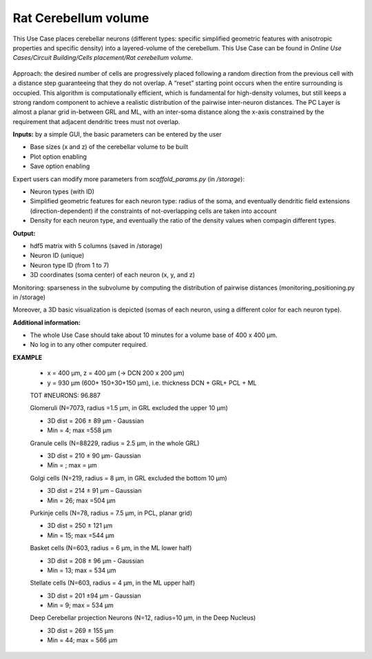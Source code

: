 #####################
Rat Cerebellum volume
#####################



This Use Case places cerebellar neurons (different types: specific simplified 
geometric features with anisotropic properties and specific density) into a 
layered-volume of the cerebellum.
This Use Case can be found in
*Online Use Cases/Circuit Building/Cells placement/Rat cerebellum volume*.

     .. image:: images/schema.png
        :width: 373px

     .. image:: images/cerebellum.png
        :width: 743px

     .. image:: images/placement_flow_chart.png
        :width: 1829px

Approach: the desired number of cells are progressively placed following a 
random direction from the previous cell with a distance step guaranteeing that
they do not overlap. A “reset” starting point occurs when the entire
surrounding is occupied. This algorithm is computationally efficient, which is 
fundamental for high-density volumes, but still keeps a strong random component 
to achieve a realistic distribution of the pairwise inter-neuron distances. 
The PC Layer is almost a planar grid in-between GRL and ML, with an inter-soma 
distance along the x-axis constrained by the requirement that adjacent 
dendritic trees must not overlap.

**Inputs:** by a simple GUI, the basic parameters can be entered by the user

•	Base sizes (x and z) of the cerebellar volume to be built
•	Plot option enabling
•	Save option enabling

Expert users can modify more parameters from `scaffold_params.py` 
(in `/storage`):

•	Neuron types (with ID)
•	Simplified geometric features for each neuron type: radius of the soma, and eventually dendritic field extensions (direction-dependent) if the constraints of not-overlapping cells are taken into account
•	Density for each neuron type, and eventually the ratio of the density values when compagin different types.

**Output:**

•	hdf5 matrix with 5 columns (saved in /storage)
•	Neuron ID (unique)
•	Neuron type ID (from 1 to 7)
•	3D coordinates (soma center) of each neuron (x, y, and z)

Monitoring: sparseness in the subvolume by computing the distribution of 
pairwise distances (monitoring_positioning.py in /storage)

Moreover, a 3D basic visualization is depicted (somas of each neuron, using a different color for each neuron type).


**Additional information:**

•	The whole Use Case should take about 10 minutes for a volume base of 400 x 400 µm.
•	No log in to any other computer required.




**EXAMPLE**

 -	x = 400 µm, z = 400 µm (→ DCN 200 x 200 µm)
 -	y = 930 µm (600+ 150+30+150 µm), i.e. thickness DCN + GRL+ PCL + ML

 TOT #NEURONS: 96.887

 Glomeruli (N=7073, radius =1.5 µm, in GRL excluded the upper 10 µm)

 -	3D dist = 206 ± 89 µm - Gaussian
 -	Min = 4; max =558 µm

 Granule cells (N=88229, radius = 2.5 µm, in the whole GRL)

 -	3D dist = 210 ± 90 µm- Gaussian
 -	Min =    ; max =     µm

 Golgi cells (N=219, radius = 8 µm, in GRL excluded the bottom 10 µm)

 -	3D dist = 214 ± 91 µm – Gaussian
 -	Min = 26; max =504 µm

 Purkinje cells (N=78, radius = 7.5 µm, in PCL, planar grid)

 -	3D dist = 250 ± 121 µm
 -	Min = 15; max =544 µm


 Basket cells (N=603, radius = 6 µm, in the ML lower half)

 -	3D dist = 208 ± 96 µm - Gaussian
 -	Min = 13; max = 534 µm

 Stellate cells (N=603, radius = 4 µm, in the ML upper half)

 -	3D dist = 201 ±94 µm - Gaussian
 -	Min = 9; max = 534 µm

 Deep Cerebellar projection Neurons (N=12, radius=10 µm, in the Deep Nucleus)

 -	3D dist = 269 ± 155 µm
 -	Min = 44; max = 566 µm


     .. image:: images/golgi_placement.png
        :width: 388px

     .. image:: images/gloms_placement.png
        :width: 388px

     .. image:: images/pc_placement.png
        :width: 394px

     .. image:: images/basket_placement.png
        :width: 394px

     .. image:: images/stellate_placement.png
        :width: 394px

     .. image:: images/dcn_placement.png
        :width: 388px
